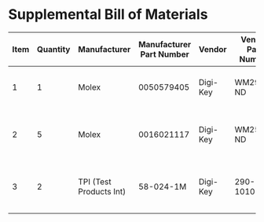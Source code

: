 * Supplemental Bill of Materials
#+RESULTS: supplemental-parts
| Item | Quantity | Manufacturer            | Manufacturer Part Number | Vendor   | Vendor Part Number | Description                      |
|------+----------+-------------------------+--------------------------+----------+--------------------+----------------------------------|
|    1 |        1 | Molex                   |               0050579405 | Digi-Key | WM2903-ND          | CONN HOUSING 5POS .100 W/LATCH   |
|    2 |        5 | Molex                   |               0016021117 | Digi-Key | WM2572-ND          | CONN SOCKET 24-30AWG CRIMP GOLD  |
|    3 |        2 | TPI (Test Products Int) |                58-024-1M | Digi-Key | 290-1010-ND        | CBL ASSY BNC PLUG-PLUG RG58 24IN |
#+tblfm: $1=@#-1
